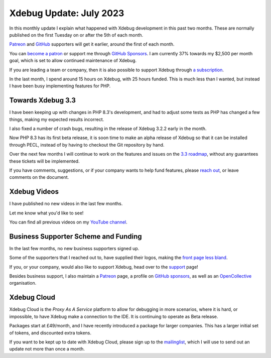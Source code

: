 Xdebug Update: July 2023
========================

.. articleMetaData::
   :Where: London, UK
   :Date: 2023-08-08 09:52 Europe/London
   :Tags: blog, php, xdebug
   :Short: xdebug-23jul

In this monthly update I explain what happened with Xdebug development
in this past two months. These are normally published on the first
Tuesday on or after the 5th of each month.

`Patreon <https://www.patreon.com/derickr>`_ and `GitHub
<https://github.com/sponsors/derickr/>`_ supporters will get it earlier,
around the first of each month.

You can `become a patron <https://www.patreon.com/bePatron?u=7864328>`_
or support me through `GitHub Sponsors
<https://github.com/sponsors/derickr>`_. I am currently 37% towards my $2,500
per month goal, which is set to allow continued maintenance of Xdebug.

If you are leading a team or company, then it is also possible to
support Xdebug through `a subscription <https://xdebug.org/support>`_.

In the last month, I spend around 15 hours on Xdebug, with 25 hours funded.
This is much less than I wanted, but instead I have been busy implementing
features for PHP.

Towards Xdebug 3.3
------------------

I have been keeping up with changes in PHP 8.3's development, and had to
adjust some tests as PHP has changed a few things, making my expected results
incorrect.

I also fixed a number of crash bugs, resulting in the release of Xdebug 3.2.2
early in the month.

Now PHP 8.3 has its first beta release, it is soon time to make an alpha
release of Xdebug so that it can be installed through PECL, instead of by
having to checkout the Git repository by hand.

Over the next few months I will continue to work on the features and issues on
the `3.3 roadmap <https://bugs.xdebug.org/roadmap_page.php?version_id=101>`_,
without any guarantees these tickets will be implemented.

If you have comments, suggestions, or if your company wants to help fund 
features, please `reach out <mailto:derick@xdebug.org>`_, or leave comments on
the document.

Xdebug Videos
-------------

I have published no new videos in the last few months.

Let me know what you'd like to see!

You can find all previous videos on my `YouTube channel
<https://www.youtube.com/playlist?list=PLg9Kjjye-m1g_eXpdaifUqLqALLqZqKd4>`_.

Business Supporter Scheme and Funding
-------------------------------------

In the last few months, no new business supporters signed up.

Some of the supporters that I reached out to, have supplied their logos,
making the `front page less bland <https://xdebug.org/#business_supporters>`_.

If you, or your company, would also like to support Xdebug, head over to
the `support <https://xdebug.org/support>`_ page!

Besides business support, I also maintain a `Patreon
<https://www.patreon.com/derickr>`_ page, a profile on `GitHub sponsors
<https://github.com/sponsors/derickr>`_, as well as an `OpenCollective
<https://opencollective.com/xdebug>`_ organisation.

Xdebug Cloud
------------

Xdebug Cloud is the *Proxy As A Service* platform to allow for debugging
in more scenarios, where it is hard, or impossible, to have Xdebug make
a connection to the IDE. It is continuing to operate as Beta release.

Packages start at £49/month, and I have recently introduced a package
for larger companies. This has a larger initial set of tokens, and
discounted extra tokens.

If you want to be kept up to date with Xdebug Cloud, please sign up to
the `mailinglist <https://xdebug.cloud/newsletter>`_, which I will use
to send out an update not more than once a month.
